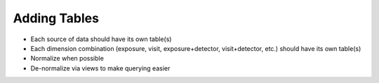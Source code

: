 ############
Adding Tables
############

* Each source of data should have its own table(s)
* Each dimension combination (exposure, visit, exposure+detector, visit+detector, etc.) should have its own table(s)
* Normalize when possible
* De-normalize via views to make querying easier
